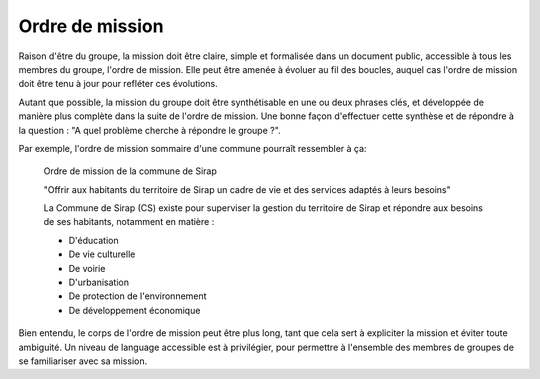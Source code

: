Ordre de mission
======================

Raison d'être du groupe, la mission doit être claire, simple et formalisée dans un document public, accessible à tous les membres du groupe, l'ordre de mission. Elle peut être amenée à évoluer au fil des boucles, auquel cas l'ordre de mission doit être tenu à jour pour refléter ces évolutions.

Autant que possible, la mission du groupe doit être synthétisable en une ou deux phrases clés, et développée de manière plus complète dans la suite de l'ordre de mission. Une bonne façon d'effectuer cette synthèse et de répondre à la question : "A quel problème cherche à répondre le groupe ?".

Par exemple, l'ordre de mission sommaire d'une commune pourraît ressembler à ça:

    Ordre de mission de la commune de Sirap

    "Offrir aux habitants du territoire de Sirap un cadre de vie et des services adaptés à leurs besoins"

    La Commune de Sirap (CS) existe pour superviser la gestion du territoire de Sirap et répondre aux besoins de ses habitants, notamment en matière :

    - D'éducation
    - De vie culturelle
    - De voirie
    - D'urbanisation
    - De protection de l'environnement
    - De développement économique

Bien entendu, le corps de l'ordre de mission peut être plus long, tant que cela sert à expliciter la mission et éviter toute ambiguité. Un niveau de language accessible est à privilégier, pour permettre à l'ensemble des membres de groupes de se familiariser avec sa mission.
